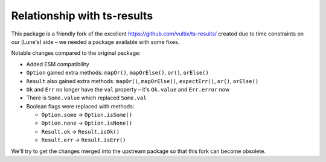 Relationship with ts-results
============================

This package is a friendly fork of the excellent https://github.com/vultix/ts-results/
created due to time constraints on our (Lune's) side – we needed a package
available with some fixes.

Notable changes compared to the original package:

* Added ESM compatibility
* ``Option`` gained extra methods: ``mapOr()``, ``mapOrElse()``, ``or()``,
  ``orElse()``
* ``Result`` also gained extra methods: ``mapOr()``, ``mapOrElse()``,
  ``expectErr()``, ``or()``, ``orElse()``
* ``Ok`` and ``Err`` no longer have the ``val`` property – it's ``Ok.value`` and ``Err.error`` now
* There is ``Some.value`` which replaced ``Some.val``
* Boolean flags were replaced with methods:

  * ``Option.some`` -> ``Option.isSome()``
  * ``Option.none`` -> ``Option.isNone()``
  * ``Result.ok`` -> ``Result.isOk()``
  * ``Result.err`` -> ``Result.isErr()``

We'll try to get the changes merged into the upstream package so that this fork
can become obsolete.
